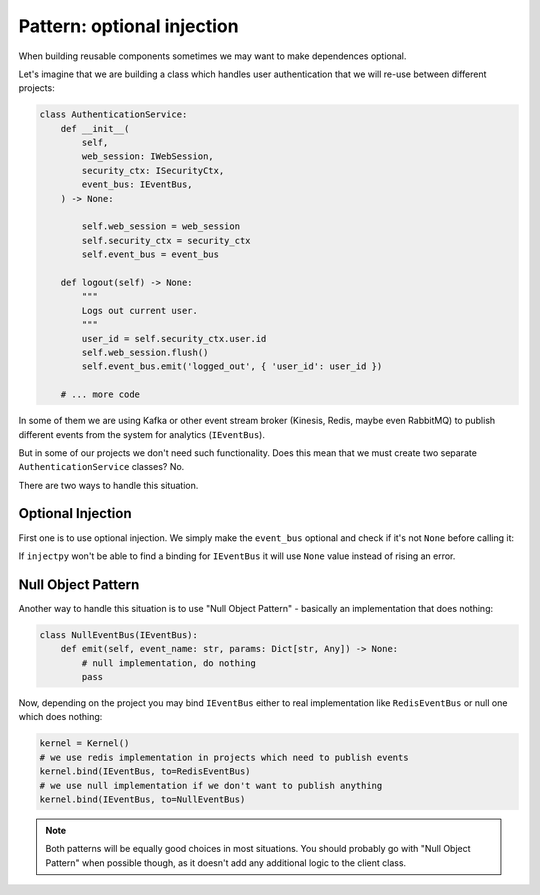 Pattern: optional injection
===========================

When building reusable components sometimes we may want to make
dependences optional.

Let's imagine that we are building a class which handles user authentication
that we will re-use between different projects:

.. code-block:: python

    class AuthenticationService:
        def __init__(
            self,
            web_session: IWebSession,
            security_ctx: ISecurityCtx,
            event_bus: IEventBus,
        ) -> None:
        
            self.web_session = web_session
            self.security_ctx = security_ctx
            self.event_bus = event_bus

        def logout(self) -> None:
            """
            Logs out current user.
            """
            user_id = self.security_ctx.user.id
            self.web_session.flush()
            self.event_bus.emit('logged_out', { 'user_id': user_id })
        
        # ... more code

In some of them we are using Kafka or other event stream broker (Kinesis, Redis,
maybe even RabbitMQ) to publish different events from the system for
analytics (``IEventBus``).

But in some of our projects we don't need such functionality. Does this mean
that we must create two separate ``AuthenticationService`` classes? No.

There are two ways to handle this situation.

Optional Injection
------------------

First one is to use optional injection. We simply make the ``event_bus``
optional and check if it's not ``None`` before calling it:

.. code-block:: python
    :emphasize-lines: 6,19-20

    class AuthenticationService:
        def __init__(
            self,
            web_session: IWebSession,
            security_ctx: ISecurityCtx,
            event_bus: Optional[IEventBus] = None,
        ) -> None:
        
            self.web_session = web_session
            self.security_ctx = security_ctx
            self.event_bus = event_bus

        def logout(self) -> None:
            """
            Logs out current user.
            """
            user_id = self.security_ctx.user.id
            self.web_session.flush()
            if self.event_bus:
                self.event_bus.emit('logged_out', { 'user_id': user_id })
        
        # ... more code


If ``injectpy`` won't be able to find a binding for ``IEventBus`` it will
use ``None`` value instead of rising an error.


Null Object Pattern
-------------------

Another way to handle this situation is to use "Null Object Pattern" - basically
an implementation that does nothing:


.. code-block:: python

    class NullEventBus(IEventBus):
        def emit(self, event_name: str, params: Dict[str, Any]) -> None:
            # null implementation, do nothing
            pass


Now, depending on the project you may bind ``IEventBus`` either to real
implementation like ``RedisEventBus`` or null one which does nothing:

.. code-block:: python

    kernel = Kernel()
    # we use redis implementation in projects which need to publish events
    kernel.bind(IEventBus, to=RedisEventBus)
    # we use null implementation if we don't want to publish anything
    kernel.bind(IEventBus, to=NullEventBus)


.. note::

    Both patterns will be equally good choices in most situations. You should
    probably go with "Null Object Pattern" when possible though, as it doesn't
    add any additional logic to the client class.
